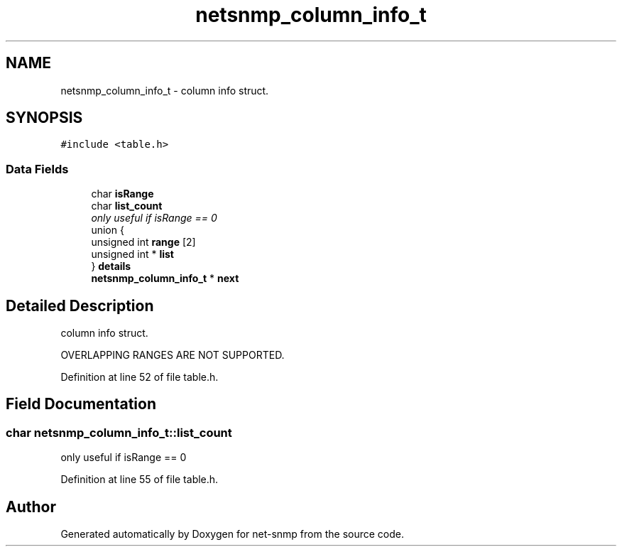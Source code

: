 .TH "netsnmp_column_info_t" 3 "23 Jun 2006" "Version 5.2.3.pre3" "net-snmp" \" -*- nroff -*-
.ad l
.nh
.SH NAME
netsnmp_column_info_t \- column info struct.  

.PP
.SH SYNOPSIS
.br
.PP
\fC#include <table.h>\fP
.PP
.SS "Data Fields"

.in +1c
.ti -1c
.RI "char \fBisRange\fP"
.br
.ti -1c
.RI "char \fBlist_count\fP"
.br
.RI "\fIonly useful if isRange == 0 \fP"
.ti -1c
.RI "union {"
.br
.ti -1c
.RI "   unsigned int \fBrange\fP [2]"
.br
.ti -1c
.RI "   unsigned int * \fBlist\fP"
.br
.ti -1c
.RI "} \fBdetails\fP"
.br
.ti -1c
.RI "\fBnetsnmp_column_info_t\fP * \fBnext\fP"
.br
.in -1c
.SH "Detailed Description"
.PP 
column info struct. 

OVERLAPPING RANGES ARE NOT SUPPORTED. 
.PP
Definition at line 52 of file table.h.
.SH "Field Documentation"
.PP 
.SS "char \fBnetsnmp_column_info_t::list_count\fP"
.PP
only useful if isRange == 0 
.PP
Definition at line 55 of file table.h.

.SH "Author"
.PP 
Generated automatically by Doxygen for net-snmp from the source code.
